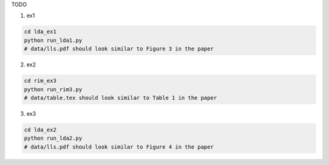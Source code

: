 TODO

1. ex1

.. code-block:: sh

    cd lda_ex1
    python run_lda1.py
    # data/lls.pdf should look similar to Figure 3 in the paper

2. ex2

.. code-block:: sh

    cd rim_ex3
    python run_rim3.py
    # data/table.tex should look similar to Table 1 in the paper

3. ex3

.. code-block:: sh

    cd lda_ex2
    python run_lda2.py
    # data/lls.pdf should look similar to Figure 4 in the paper

